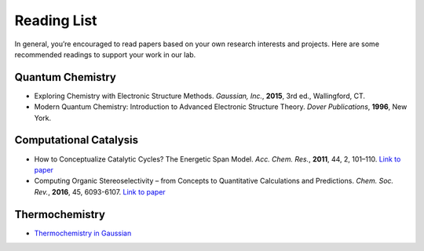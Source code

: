 Reading List
============

In general, you’re encouraged to read papers based on your own research interests and projects.
Here are some recommended readings to support your work in our lab.

Quantum Chemistry
-----------------
- Exploring Chemistry with Electronic Structure Methods.
  *Gaussian, Inc.*, **2015**, 3rd ed., Wallingford, CT.

- Modern Quantum Chemistry: Introduction to Advanced Electronic Structure Theory.
  *Dover Publications*, **1996**, New York.

Computational Catalysis
-----------------------

- How to Conceptualize Catalytic Cycles? The Energetic Span Model.
  *Acc. Chem. Res.*, **2011**, 44, 2, 101–110. `Link to paper <https://pubs.acs.org/doi/10.1021/ar1000956>`_

- Computing Organic Stereoselectivity – from Concepts to Quantitative Calculations and Predictions.
  *Chem. Soc. Rev.*, **2016**, 45, 6093-6107. `Link to paper <https://pubs.rsc.org/en/content/articlelanding/2016/cs/c6cs00573j>`_

Thermochemistry
---------------

- `Thermochemistry in Gaussian <https://gaussian.com/thermo/>`_

